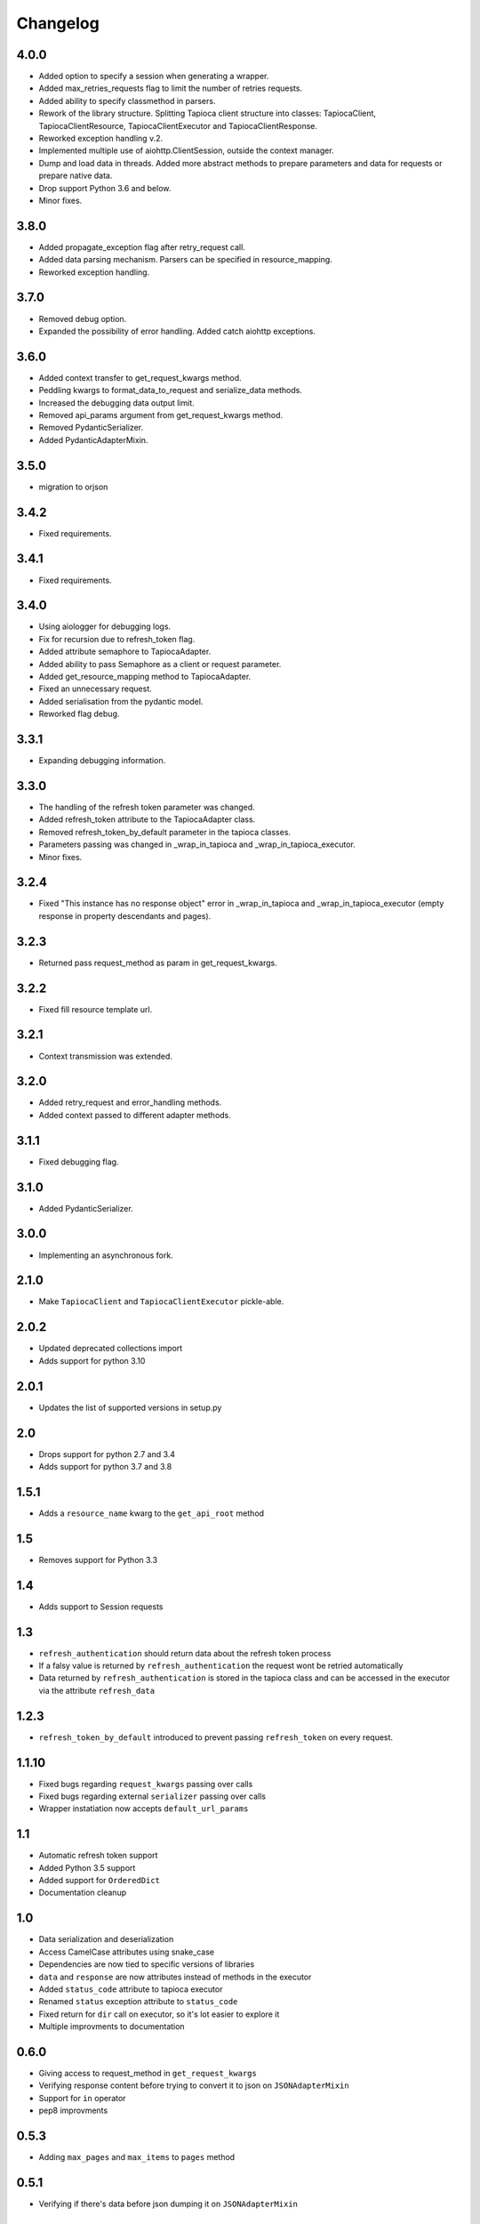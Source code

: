 =========
Changelog
=========

4.0.0
=====
- Added option to specify a session when generating a wrapper.
- Added max_retries_requests flag to limit the number of retries requests.
- Added ability to specify classmethod in parsers.
- Rework of the library structure. Splitting Tapioca client structure into classes: TapiocaClient, TapiocaClientResource, TapiocaClientExecutor and TapiocaClientResponse.
- Reworked exception handling v.2.
- Implemented multiple use of aiohttp.ClientSession, outside the context manager.
- Dump and load data in threads. Added more abstract methods to prepare parameters and data for requests or prepare native data.
- Drop support Python 3.6 and below.
- Minor fixes.

3.8.0
=====
- Added propagate_exception flag after retry_request call.
- Added data parsing mechanism. Parsers can be specified in resource_mapping.
- Reworked exception handling.

3.7.0
=====
- Removed debug option.
- Expanded the possibility of error handling. Added catch aiohttp exceptions.

3.6.0
=====
- Added context transfer to get_request_kwargs method.
- Peddling kwargs to format_data_to_request and serialize_data methods.
- Increased the debugging data output limit.
- Removed api_params argument from get_request_kwargs method.
- Removed PydanticSerializer.
- Added PydanticAdapterMixin.

3.5.0
=====
- migration to orjson

3.4.2
=====
- Fixed requirements.

3.4.1
=====
- Fixed requirements.

3.4.0
=====
- Using aiologger for debugging logs.
- Fix for recursion due to refresh_token flag.
- Added attribute semaphore to TapiocaAdapter.
- Added ability to pass Semaphore as a client or request parameter.
- Added get_resource_mapping method to TapiocaAdapter.
- Fixed an unnecessary request.
- Added serialisation from the pydantic model.
- Reworked flag debug.

3.3.1
=====
- Expanding debugging information.

3.3.0
=====
- The handling of the refresh token parameter was changed.
- Added refresh_token attribute to the TapiocaAdapter class.
- Removed refresh_token_by_default parameter in the tapioca classes.
- Parameters passing was changed in _wrap_in_tapioca and _wrap_in_tapioca_executor.
- Minor fixes.

3.2.4
=====
- Fixed "This instance has no response object" error in _wrap_in_tapioca and _wrap_in_tapioca_executor (empty response in property descendants and pages).

3.2.3
=====
- Returned pass request_method as param in get_request_kwargs.

3.2.2
=====
- Fixed fill resource template url.

3.2.1
=====
- Context transmission was extended.

3.2.0
=====
- Added retry_request and error_handling methods.
- Added context passed to different adapter methods.

3.1.1
=====
- Fixed debugging flag.

3.1.0
=====
- Added PydanticSerializer.
  
3.0.0
=====
- Implementing an asynchronous fork.

2.1.0
=====
- Make ``TapiocaClient`` and ``TapiocaClientExecutor`` pickle-able.

2.0.2
=====
- Updated deprecated collections import
- Adds support for python 3.10

2.0.1
=====
- Updates the list of supported versions in setup.py

2.0
===
- Drops support for python 2.7 and 3.4
- Adds support for python 3.7 and 3.8

1.5.1
=====
- Adds a ``resource_name`` kwarg to the ``get_api_root`` method

1.5
===
- Removes support for Python 3.3


1.4
===
- Adds support to Session requests

1.3
===
- ``refresh_authentication`` should return data about the refresh token process
- If a falsy value is returned by ``refresh_authentication`` the request wont be retried automatically
- Data returned by ``refresh_authentication`` is stored in the tapioca class and can be accessed in the executor via the attribute ``refresh_data``

1.2.3
======
- ``refresh_token_by_default`` introduced to prevent passing ``refresh_token`` on every request.

1.1.10
======
- Fixed bugs regarding ``request_kwargs`` passing over calls
- Fixed bugs regarding external ``serializer`` passing over calls
- Wrapper instatiation now accepts ``default_url_params``

1.1
===
- Automatic refresh token support
- Added Python 3.5 support
- Added support for ``OrderedDict``
- Documentation cleanup

1.0
===
- Data serialization and deserialization
- Access CamelCase attributes using snake_case
- Dependencies are now tied to specific versions of libraries
- ``data`` and ``response`` are now attributes instead of methods in the executor
- Added ``status_code`` attribute to tapioca executor
- Renamed ``status`` exception attribute to ``status_code``
- Fixed return for ``dir`` call on executor, so it's lot easier to explore it
- Multiple improvments to documentation

0.6.0
=====
- Giving access to request_method in ``get_request_kwargs``
- Verifying response content before trying to convert it to json on ``JSONAdapterMixin``
- Support for ``in`` operator
- pep8 improvments

0.5.3
=====
- Adding ``max_pages`` and ``max_items`` to ``pages`` method

0.5.1
=====
- Verifying if there's data before json dumping it on ``JSONAdapterMixin``

0.5.0
=====
- Automatic pagination now requires an explicit ``pages()`` call
- Support for ``len()``
- Attributes of wrapped data can now be accessed via executor
- It's now possible to iterate over wrapped lists

0.4.1
=====
- changed parameters for Adapter's ``get_request_kwargs``. Also, subclasses are expected to call ``super``.
- added mixins to allow adapters to easily choose witch data format they will be dealing with.
- ``ServerError`` and ``ClientError`` are now raised on 4xx and 5xx response status. This behaviour can be customized for each service by overwriting adapter's ``process_response`` method.
